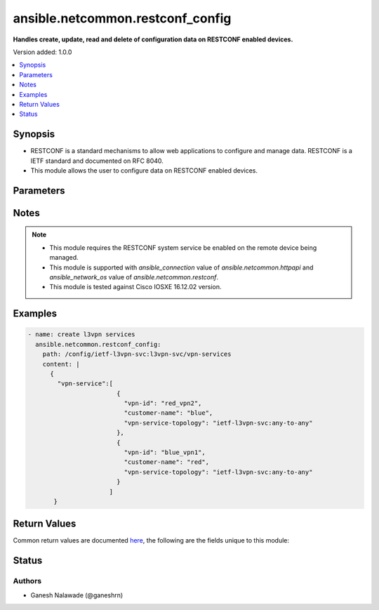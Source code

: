 .. _ansible.netcommon.restconf_config_module:


*********************************
ansible.netcommon.restconf_config
*********************************

**Handles create, update, read and delete of configuration data on RESTCONF enabled devices.**


Version added: 1.0.0

.. contents::
   :local:
   :depth: 1


Synopsis
--------
- RESTCONF is a standard mechanisms to allow web applications to configure and manage data. RESTCONF is a IETF standard and documented on RFC 8040.
- This module allows the user to configure data on RESTCONF enabled devices.




Parameters
----------

.. raw:: html

    <table  border=0 cellpadding=0 class="documentation-table">
        <tr>
            <th colspan="1">Parameter</th>
            <th>Choices/<font color="blue">Defaults</font></th>
            <th width="100%">Comments</th>
        </tr>
            <tr>
                <td colspan="1">
                    <div class="ansibleOptionAnchor" id="parameter-"></div>
                    <b>content</b>
                    <a class="ansibleOptionLink" href="#parameter-" title="Permalink to this option"></a>
                    <div style="font-size: small">
                        <span style="color: purple">string</span>
                    </div>
                </td>
                <td>
                </td>
                <td>
                        <div>The configuration data in format as specififed in <code>format</code> option. Required unless <code>method</code> is <em>delete</em>.</div>
                </td>
            </tr>
            <tr>
                <td colspan="1">
                    <div class="ansibleOptionAnchor" id="parameter-"></div>
                    <b>format</b>
                    <a class="ansibleOptionLink" href="#parameter-" title="Permalink to this option"></a>
                    <div style="font-size: small">
                        <span style="color: purple">string</span>
                    </div>
                </td>
                <td>
                        <ul style="margin: 0; padding: 0"><b>Choices:</b>
                                    <li><div style="color: blue"><b>json</b>&nbsp;&larr;</div></li>
                                    <li>xml</li>
                        </ul>
                </td>
                <td>
                        <div>The format of the configuration provided as value of <code>content</code>. Accepted values are <em>xml</em> and <em>json</em> and the given configuration format should be supported by remote RESTCONF server.</div>
                </td>
            </tr>
            <tr>
                <td colspan="1">
                    <div class="ansibleOptionAnchor" id="parameter-"></div>
                    <b>method</b>
                    <a class="ansibleOptionLink" href="#parameter-" title="Permalink to this option"></a>
                    <div style="font-size: small">
                        <span style="color: purple">string</span>
                    </div>
                </td>
                <td>
                        <ul style="margin: 0; padding: 0"><b>Choices:</b>
                                    <li><div style="color: blue"><b>post</b>&nbsp;&larr;</div></li>
                                    <li>put</li>
                                    <li>patch</li>
                                    <li>delete</li>
                        </ul>
                </td>
                <td>
                        <div>The RESTCONF method to manage the configuration change on device. The value <em>post</em> is used to create a data resource or invoke an operation resource, <em>put</em> is used to replace the target data resource, <em>patch</em> is used to modify the target resource, and <em>delete</em> is used to delete the target resource.</div>
                </td>
            </tr>
            <tr>
                <td colspan="1">
                    <div class="ansibleOptionAnchor" id="parameter-"></div>
                    <b>path</b>
                    <a class="ansibleOptionLink" href="#parameter-" title="Permalink to this option"></a>
                    <div style="font-size: small">
                        <span style="color: purple">string</span>
                         / <span style="color: red">required</span>
                    </div>
                </td>
                <td>
                </td>
                <td>
                        <div>URI being used to execute API calls.</div>
                </td>
            </tr>
    </table>
    <br/>


Notes
-----

.. note::
   - This module requires the RESTCONF system service be enabled on the remote device being managed.
   - This module is supported with *ansible_connection* value of *ansible.netcommon.httpapi* and *ansible_network_os* value of *ansible.netcommon.restconf*.
   - This module is tested against Cisco IOSXE 16.12.02 version.



Examples
--------

.. code-block:: yaml

    - name: create l3vpn services
      ansible.netcommon.restconf_config:
        path: /config/ietf-l3vpn-svc:l3vpn-svc/vpn-services
        content: |
          {
            "vpn-service":[
                            {
                              "vpn-id": "red_vpn2",
                              "customer-name": "blue",
                              "vpn-service-topology": "ietf-l3vpn-svc:any-to-any"
                            },
                            {
                              "vpn-id": "blue_vpn1",
                              "customer-name": "red",
                              "vpn-service-topology": "ietf-l3vpn-svc:any-to-any"
                            }
                          ]
           }



Return Values
-------------
Common return values are documented `here <https://docs.ansible.com/ansible/latest/reference_appendices/common_return_values.html#common-return-values>`_, the following are the fields unique to this module:

.. raw:: html

    <table border=0 cellpadding=0 class="documentation-table">
        <tr>
            <th colspan="1">Key</th>
            <th>Returned</th>
            <th width="100%">Description</th>
        </tr>
            <tr>
                <td colspan="1">
                    <div class="ansibleOptionAnchor" id="return-"></div>
                    <b>candidate</b>
                    <a class="ansibleOptionLink" href="#return-" title="Permalink to this return value"></a>
                    <div style="font-size: small">
                      <span style="color: purple">dictionary</span>
                    </div>
                </td>
                <td>When the method is not delete</td>
                <td>
                            <div>The configuration sent to the device.</div>
                    <br/>
                        <div style="font-size: smaller"><b>Sample:</b></div>
                        <div style="font-size: smaller; color: blue; word-wrap: break-word; word-break: break-all;">{
        &quot;vpn-service&quot;: [
            {
                &quot;customer-name&quot;: &quot;red&quot;,
                &quot;vpn-id&quot;: &quot;blue_vpn1&quot;,
                &quot;vpn-service-topology&quot;: &quot;ietf-l3vpn-svc:any-to-any&quot;
            }
        ]
    }</div>
                </td>
            </tr>
            <tr>
                <td colspan="1">
                    <div class="ansibleOptionAnchor" id="return-"></div>
                    <b>running</b>
                    <a class="ansibleOptionLink" href="#return-" title="Permalink to this return value"></a>
                    <div style="font-size: small">
                      <span style="color: purple">dictionary</span>
                    </div>
                </td>
                <td>When the method is not delete</td>
                <td>
                            <div>The current running configuration on the device.</div>
                    <br/>
                        <div style="font-size: smaller"><b>Sample:</b></div>
                        <div style="font-size: smaller; color: blue; word-wrap: break-word; word-break: break-all;">{
        &quot;vpn-service&quot;: [
            {
              &quot;vpn-id&quot;: &quot;red_vpn2&quot;,
              &quot;customer-name&quot;: &quot;blue&quot;,
              &quot;vpn-service-topology&quot;: &quot;ietf-l3vpn-svc:any-to-any&quot;
            },
            {
              &quot;vpn-id&quot;: &quot;blue_vpn1&quot;,
              &quot;customer-name&quot;: &quot;red&quot;,
              &quot;vpn-service-topology&quot;: &quot;ietf-l3vpn-svc:any-to-any&quot;
            }
        ]
    }</div>
                </td>
            </tr>
    </table>
    <br/><br/>


Status
------


Authors
~~~~~~~

- Ganesh Nalawade (@ganeshrn)
